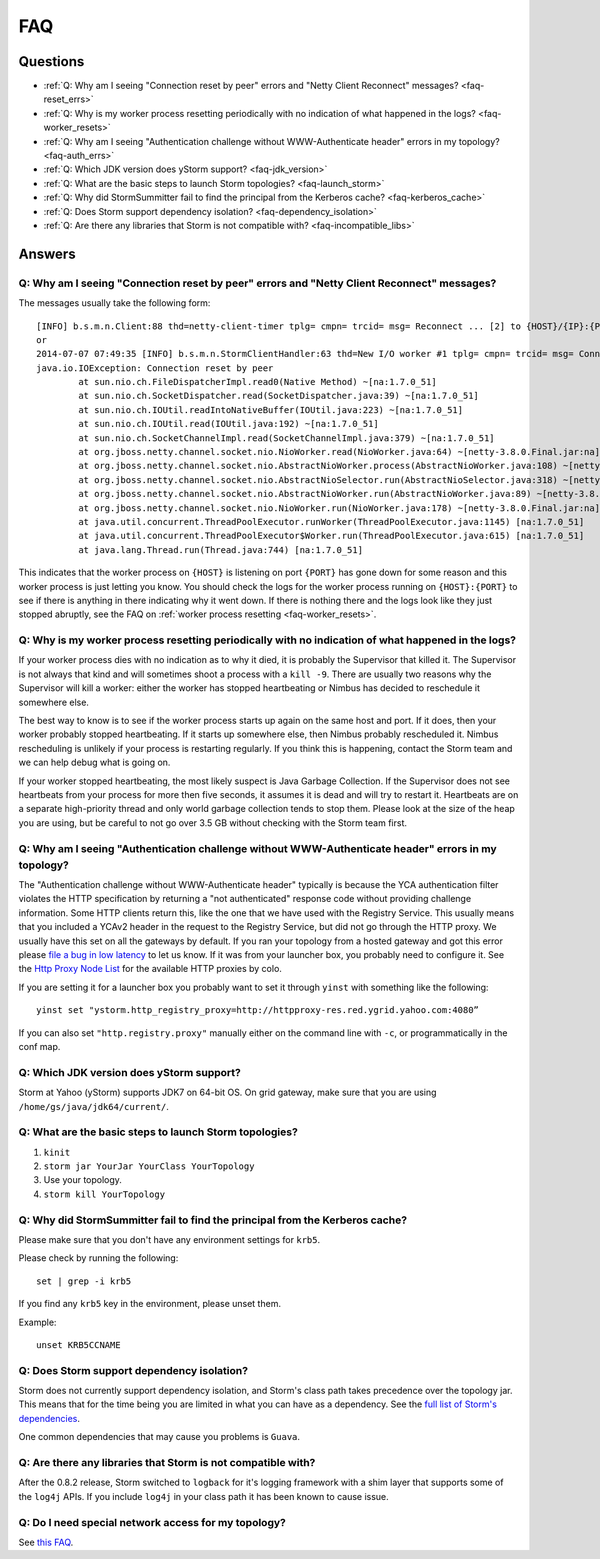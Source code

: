 FAQ
===
.. See also http://twiki.corp.yahoo.com/view/Grid/StormDocumentation#FAQ.

.. Status: First draft. The doc has been edited, but could use more FAQs.

Questions
---------

- :ref:`Q: Why am I seeing "Connection reset by peer" errors and "Netty Client Reconnect" messages? <faq-reset_errs>`
- :ref:`Q: Why is my worker process resetting periodically with no indication of what happened in the logs? <faq-worker_resets>`
- :ref:`Q: Why am I seeing "Authentication challenge without WWW-Authenticate header" errors in my topology? <faq-auth_errs>`
- :ref:`Q: Which JDK version does yStorm support? <faq-jdk_version>`
- :ref:`Q: What are the basic steps to launch Storm topologies? <faq-launch_storm>` 
- :ref:`Q: Why did StormSummitter fail to find the principal from the Kerberos cache? <faq-kerberos_cache>`
- :ref:`Q: Does Storm support dependency isolation? <faq-dependency_isolation>`
- :ref:`Q: Are there any libraries that Storm is not compatible with? <faq-incompatible_libs>`

Answers
-------

.. _faq-reset_errs:

Q: Why am I seeing "Connection reset by peer" errors and "Netty Client Reconnect" messages?
###########################################################################################

The messages usually take the following form::

    [INFO] b.s.m.n.Client:88 thd=netty-client-timer tplg= cmpn= trcid= msg= Reconnect ... [2] to {HOST}/{IP}:{PORT}
    or
    2014-07-07 07:49:35 [INFO] b.s.m.n.StormClientHandler:63 thd=New I/O worker #1 tplg= cmpn= trcid= msg= Connection to {HOST}/{IP}:{PORT} failed:
    java.io.IOException: Connection reset by peer
            at sun.nio.ch.FileDispatcherImpl.read0(Native Method) ~[na:1.7.0_51]
            at sun.nio.ch.SocketDispatcher.read(SocketDispatcher.java:39) ~[na:1.7.0_51]
            at sun.nio.ch.IOUtil.readIntoNativeBuffer(IOUtil.java:223) ~[na:1.7.0_51]
            at sun.nio.ch.IOUtil.read(IOUtil.java:192) ~[na:1.7.0_51]
            at sun.nio.ch.SocketChannelImpl.read(SocketChannelImpl.java:379) ~[na:1.7.0_51]
            at org.jboss.netty.channel.socket.nio.NioWorker.read(NioWorker.java:64) ~[netty-3.8.0.Final.jar:na]
            at org.jboss.netty.channel.socket.nio.AbstractNioWorker.process(AbstractNioWorker.java:108) ~[netty-3.8.0.Final.jar:na]
            at org.jboss.netty.channel.socket.nio.AbstractNioSelector.run(AbstractNioSelector.java:318) ~[netty-3.8.0.Final.jar:na]
            at org.jboss.netty.channel.socket.nio.AbstractNioWorker.run(AbstractNioWorker.java:89) ~[netty-3.8.0.Final.jar:na]
            at org.jboss.netty.channel.socket.nio.NioWorker.run(NioWorker.java:178) ~[netty-3.8.0.Final.jar:na]
            at java.util.concurrent.ThreadPoolExecutor.runWorker(ThreadPoolExecutor.java:1145) [na:1.7.0_51]
            at java.util.concurrent.ThreadPoolExecutor$Worker.run(ThreadPoolExecutor.java:615) [na:1.7.0_51]
            at java.lang.Thread.run(Thread.java:744) [na:1.7.0_51]

This indicates that the worker process on ``{HOST}`` is listening on port 
``{PORT}`` has gone down for some reason and this worker process is just letting 
you know. You should check the logs for the worker process running on ``{HOST}:{PORT}`` 
to see if there is anything in there indicating why it went down. If there is 
nothing there and the logs look like they just stopped abruptly, see the
FAQ on :ref:`worker process resetting <faq-worker_resets>`.

.. _faq-worker_resets:

Q: Why is my worker process resetting periodically with no indication of what happened in the logs?
###################################################################################################

If your worker process dies with no indication as to why it died, it is probably 
the Supervisor that killed it. The Supervisor is not always that kind and will sometimes 
shoot a process with a ``kill -9``. There are usually two reasons why the Supervisor 
will kill a worker: either the worker has stopped heartbeating or Nimbus has 
decided to reschedule it somewhere else.

The best way to know is to see if the worker process starts up again on the 
same host and port. If it does, then your worker probably stopped heartbeating. If 
it starts up somewhere else, then Nimbus probably rescheduled it. Nimbus rescheduling 
is unlikely if your process is restarting regularly. If you think this is happening, 
contact the Storm team and we can help debug what is going on.

If your worker stopped heartbeating, the most likely suspect is Java Garbage Collection. 
If the Supervisor does not see heartbeats from your process for more then five seconds, 
it assumes it is dead and will try to restart it. Heartbeats are on a separate 
high-priority thread and only world garbage collection tends 
to stop them. Please look at the size of the heap you are using, but be careful 
to not go over 3.5 GB without checking with the Storm team first.

.. _faq-auth_errs:

Q: Why am I seeing "Authentication challenge without WWW-Authenticate header" errors in my topology?
####################################################################################################

The "Authentication challenge without WWW-Authenticate header" typically is because 
the YCA authentication filter violates the HTTP specification by returning a 
"not authenticated" response code without providing challenge information. Some 
HTTP clients return this, like the one that we have used with the Registry Service. 
This usually means that you included a YCAv2 header in the request to the Registry 
Service, but did not go through the HTTP proxy. We usually have this set on all 
the gateways by default. If you ran your topology from a hosted gateway and got 
this error please `file a bug in low latency <http://bug.corp.yahoo.com/enter_bug.cgi?product=Low%20Latency>`_ 
to let us know. If it was from your launcher box, you probably need to configure it. 
See the `Http Proxy Node List <http://twiki.corp.yahoo.com/view/Grid/HttpProxyNodeList>`_ for 
the available HTTP proxies by colo.

If you are setting it for a launcher box you probably want to set it through 
``yinst`` with something like the following::

    yinst set "ystorm.http_registry_proxy=http://httpproxy-res.red.ygrid.yahoo.com:4080”

If you can also set ``"http.registry.proxy"`` manually either on the command line with ``-c``, 
or programmatically in the conf map.

.. _faq-jdk_version:

Q: Which JDK version does yStorm support?
#########################################

Storm at Yahoo (yStorm) supports JDK7 on 64-bit OS. On grid gateway, make sure that you are 
using ``/home/gs/java/jdk64/current/``.

.. _faq-launch_storm:

Q: What are the basic steps to launch Storm topologies?
#######################################################

#. ``kinit``
#. ``storm jar YourJar YourClass YourTopology``
#. Use your topology. 
#. ``storm kill YourTopology``

.. _faq-kerberos_cache:

Q: Why did StormSummitter fail to find the principal from the Kerberos cache?
#############################################################################

Please make sure that you don't have any environment settings for ``krb5``. 

Please check by running the following::

    set | grep -i krb5

If you find any ``krb5`` key in the environment, please unset them. 

Example::

    unset KRB5CCNAME

.. _faq-dependency_isolation:

Q: Does Storm support dependency isolation?
###########################################

Storm does not currently support dependency isolation, and Storm's class path takes 
precedence over the topology jar. This means that for the time being you are limited 
in what you can have as a dependency. See the `full list of Storm's dependencies <https://git.corp.yahoo.com/storm/storm/blob/master-security/storm-core/pom.xml>`_.

One common dependencies that may cause you problems is ``Guava``.

.. _faq-incompatible_libs:

Q: Are there any libraries that Storm is not compatible with?
#############################################################

After the 0.8.2 release, Storm switched to ``logback`` for it's logging framework 
with a shim layer that supports some of the ``log4j`` APIs. If you include ``log4j`` 
in your class path it has been known to cause issue.

Q: Do I need special network access for my topology?
####################################################
See `this FAQ <https://yahoo.jiveon.com/message/30927>`_.
